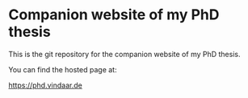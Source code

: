 * Companion website of my PhD thesis
This is the git repository for the companion website of my PhD thesis.

You can find the hosted page at:

https://phd.vindaar.de

